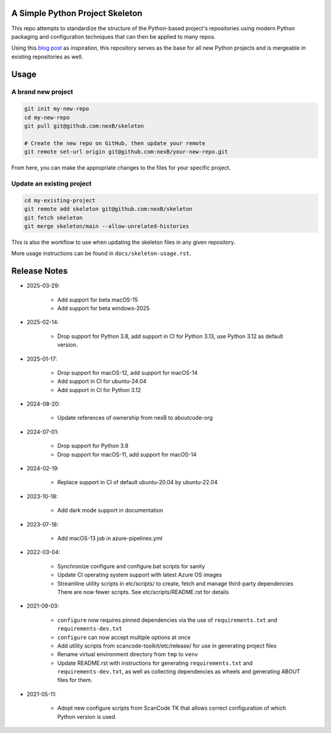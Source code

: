 A Simple Python Project Skeleton
================================

This repo attempts to standardize the structure of the Python-based project's repositories using
modern Python packaging and configuration techniques that can then be applied to many repos.

Using this `blog post`_ as inspiration, this repository serves as the base for all new Python
projects and is mergeable in existing repositories as well.

.. _blog post: https://blog.jaraco.com/a-project-skeleton-for-python-projects/


Usage
=====

A brand new project
-------------------

.. code-block:: bash

    git init my-new-repo
    cd my-new-repo
    git pull git@github.com:nexB/skeleton

    # Create the new repo on GitHub, then update your remote
    git remote set-url origin git@github.com:nexB/your-new-repo.git

From here, you can make the appropriate changes to the files for your specific project.

Update an existing project
---------------------------

.. code-block:: bash

    cd my-existing-project
    git remote add skeleton git@github.com:nexB/skeleton
    git fetch skeleton
    git merge skeleton/main --allow-unrelated-histories

This is also the workflow to use when updating the skeleton files in any given repository.

More usage instructions can be found in ``docs/skeleton-usage.rst``.


Release Notes
=============

- 2025-03-29:

    - Add support for beta macOS-15
    - Add support for beta windows-2025

- 2025-02-14:

    - Drop support for Python 3.8, add support in CI for Python 3.13, use Python 3.12 as default
      version.

- 2025-01-17:

    - Drop support for macOS-12, add support for macOS-14
    - Add support in CI for ubuntu-24.04
    - Add support in CI for Python 3.12

- 2024-08-20:

    - Update references of ownership from nexB to aboutcode-org

- 2024-07-01:

    - Drop support for Python 3.8
    - Drop support for macOS-11, add support for macOS-14
    
- 2024-02-19:

    - Replace support in CI of default ubuntu-20.04 by ubuntu-22.04

- 2023-10-18:

    - Add dark mode support in documentation

- 2023-07-18:

    - Add macOS-13 job in azure-pipelines.yml

- 2022-03-04:

    - Synchronize configure and configure.bat scripts for sanity
    - Update CI operating system support with latest Azure OS images
    - Streamline utility scripts in etc/scripts/ to create, fetch and manage third-party dependencies
      There are now fewer scripts. See etc/scripts/README.rst for details

- 2021-09-03:
    
    - ``configure`` now requires pinned dependencies via the use of ``requirements.txt`` and ``requirements-dev.txt``
    
    - ``configure`` can now accept multiple options at once
    - Add utility scripts from scancode-toolkit/etc/release/ for use in generating project files
    - Rename virtual environment directory from ``tmp`` to ``venv``
    - Update README.rst with instructions for generating ``requirements.txt`` and ``requirements-dev.txt``,
      as well as collecting dependencies as wheels and generating ABOUT files for them.

- 2021-05-11:

    - Adopt new configure scripts from ScanCode TK that allows correct configuration of which Python version is used.
